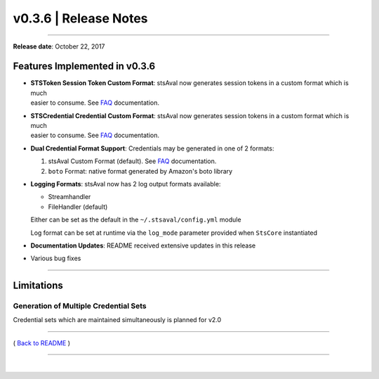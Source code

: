 ===============================
 v0.3.6 \| Release Notes
===============================

--------------

**Release date**: October 22, 2017

Features Implemented in v0.3.6
------------------------------

-  | **STSToken Session Token Custom Format**: stsAval now generates
     session tokens in a custom format which is much
   | easier to consume. See `FAQ <../FAQ.html>`__ documentation.

-  | **STSCredential Credential Custom Format**: stsAval now generates
     session tokens in a custom format which is much
   | easier to consume. See `FAQ <../FAQ.html>`__ documentation.

-  **Dual Credential Format Support**: Credentials may be generated in
   one of 2 formats:

   1. stsAval Custom Format (default). See `FAQ <../FAQ.html>`__
      documentation.
   2. ``boto`` Format: native format generated by Amazon's boto library

-  **Logging Formats**: stsAval now has 2 log output formats available:

   -  Streamhandler
   -  FileHandler (default)

   Either can be set as the default in the ``~/.stsaval/config.yml``
   module

   Log format can be set at runtime via the ``log_mode`` parameter
   provided when ``StsCore`` instantiated

-  **Documentation Updates**: README received extensive updates in this
   release

-  Various bug fixes

--------------

Limitations
-----------

Generation of Multiple Credential Sets
^^^^^^^^^^^^^^^^^^^^^^^^^^^^^^^^^^^^^^

Credential sets which are maintained simultaneously is planned for v2.0

--------------

( `Back to README <../README.html>`__ )

--------------

|
